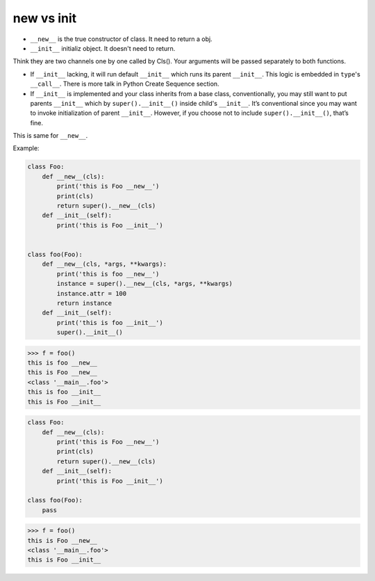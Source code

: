 ============
new vs  init
============

* ``__new__`` is the true constructor of class. It need to return a obj.
* ``__init__`` initializ object. It doesn't need to return. 

Think they are two channels one by one called by Cls(). Your arguments will be passed separately to both functions.

* If ``__init__`` lacking, it will run default ``__init__`` which runs its parent ``__init__``. This logic is embedded in ``type``'s ``__call__``. There is more talk in Python Create Sequence section.
* If ``__init__`` is implemented and your class inherits from a base class, conventionally, you may still want to put parents ``__init__`` which by ``super().__init__()`` inside child's ``__init__``. It’s conventional since you may want to invoke initialization of parent ``__init__``. However, if you choose not to include ``super().__init__()``, that’s fine.

This is same for ``__new__``.

Example:

.. code:: python

  class Foo:
      def __new__(cls):
          print('this is Foo __new__')
          print(cls)
          return super().__new__(cls)
      def __init__(self):
          print('this is Foo __init__')


  class foo(Foo):
      def __new__(cls, *args, **kwargs):
          print('this is foo __new__')
          instance = super().__new__(cls, *args, **kwargs)
          instance.attr = 100
          return instance
      def __init__(self):
          print('this is foo __init__')
          super().__init__()

.. code:: python

  >>> f = foo()
  this is foo __new__
  this is Foo __new__
  <class '__main__.foo'>
  this is foo __init__
  this is Foo __init__

.. code:: python

  class Foo:
      def __new__(cls):
          print('this is Foo __new__')
          print(cls)
          return super().__new__(cls)
      def __init__(self):
          print('this is Foo __init__')

  class foo(Foo):
      pass
  
.. code:: python

  >>> f = foo()
  this is Foo __new__
  <class '__main__.foo'>
  this is Foo __init__

